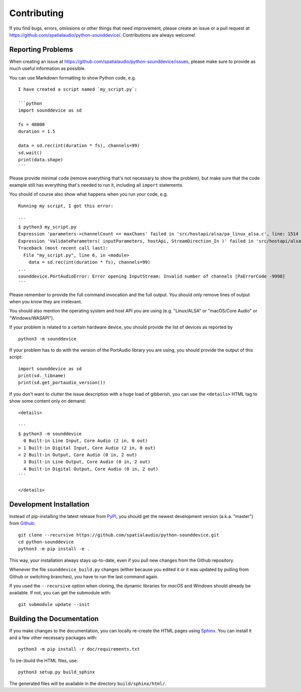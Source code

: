 Contributing
============

If you find bugs, errors, omissions or other things that need improvement,
please create an issue or a pull request at
https://github.com/spatialaudio/python-sounddevice/.
Contributions are always welcome!


Reporting Problems
------------------

When creating an issue at
https://github.com/spatialaudio/python-sounddevice/issues,
please make sure to provide as much useful information as possible.

You can use Markdown formatting to show Python code, e.g. ::

   I have created a script named `my_script.py`:
   
   ```python
   import sounddevice as sd
   
   fs = 48000
   duration = 1.5
   
   data = sd.rec(int(duration * fs), channels=99)
   sd.wait()
   print(data.shape)
   ```

Please provide minimal code
(remove everything that's not necessary to show the problem),
but make sure that the code example still has everything that's needed to run it,
including all ``import`` statements.

You should of course also show what happens when you run your code, e.g. ::

   Running my script, I got this error:
   
   ```
   $ python3 my_script.py 
   Expression 'parameters->channelCount <= maxChans' failed in 'src/hostapi/alsa/pa_linux_alsa.c', line: 1514
   Expression 'ValidateParameters( inputParameters, hostApi, StreamDirection_In )' failed in 'src/hostapi/alsa/pa_linux_alsa.c', line: 2818
   Traceback (most recent call last):
     File "my_script.py", line 6, in <module>
       data = sd.rec(int(duration * fs), channels=99)
   ...
   sounddevice.PortAudioError: Error opening InputStream: Invalid number of channels [PaErrorCode -9998]
   ```

Please remember to provide the full command invocation and the full output.
You should only remove lines of output when you know they are irrelevant.

You should also mention the operating system and host API you are using
(e.g. "Linux/ALSA" or "macOS/Core Audio" or "Windows/WASAPI").

If your problem is related to a certain hardware device,
you should provide the list of devices as reported by ::

   python3 -m sounddevice

If your problem has to do with the version of the PortAudio library you are using,
you should provide the output of this script::

   import sounddevice as sd
   print(sd._libname)
   print(sd.get_portaudio_version())

If you don't want to clutter the issue description with a huge load of gibberish,
you can use the ``<details>`` HTML tag to show some content only on demand::

   <details>
   
   ```
   $ python3 -m sounddevice
     0 Built-in Line Input, Core Audio (2 in, 0 out)
   > 1 Built-in Digital Input, Core Audio (2 in, 0 out)
   < 2 Built-in Output, Core Audio (0 in, 2 out)
     3 Built-in Line Output, Core Audio (0 in, 2 out)
     4 Built-in Digital Output, Core Audio (0 in, 2 out)
   ```
   
   </details>


Development Installation
------------------------

Instead of pip-installing the latest release from PyPI_, you should get the
newest development version (a.k.a. "master") from Github_::

   git clone --recursive https://github.com/spatialaudio/python-sounddevice.git
   cd python-sounddevice
   python3 -m pip install -e .

.. _PyPI: https://pypi.org/project/sounddevice/
.. _Github: https://github.com/spatialaudio/python-sounddevice/

This way, your installation always stays up-to-date, even if you pull new
changes from the Github repository.

Whenever the file ``sounddevice_build.py`` changes (either because you edited it
or it was updated by pulling from Github or switching branches), you have to run
the last command again.

If you used the ``--recursive`` option when cloning, the dynamic libraries for
*macOS* and *Windows* should already be available.
If not, you can get the submodule with::

   git submodule update --init


Building the Documentation
--------------------------

If you make changes to the documentation, you can locally re-create the HTML
pages using Sphinx_.
You can install it and a few other necessary packages with::

   python3 -m pip install -r doc/requirements.txt

To (re-)build the HTML files, use::

   python3 setup.py build_sphinx

The generated files will be available in the directory ``build/sphinx/html/``.

.. _Sphinx: http://sphinx-doc.org/
